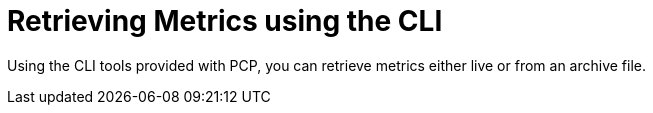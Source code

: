 [id='retrieving-metrics-using-the-cli_{context}']
= Retrieving Metrics using the CLI

Using the CLI tools provided with PCP, you can retrieve metrics either live or from an archive file.
